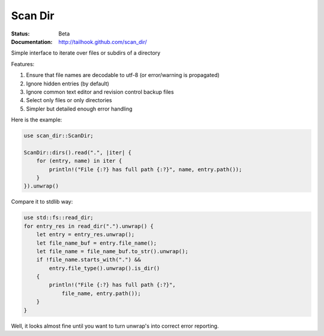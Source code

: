 ========
Scan Dir
========

:Status: Beta
:Documentation: http://tailhook.github.com/scan_dir/

Simple interface to iterate over files or subdirs of a directory

Features:

1. Ensure that file names are decodable to utf-8
   (or error/warning is propagated)
2. Ignore hidden entries (by default)
3. Ignore common text editor and revision control backup files
4. Select only files or only directories
5. Simpler but detailed enough error handling

Here is the example:

.. code-block:: rust

    use scan_dir::ScanDir;

    ScanDir::dirs().read(".", |iter| {
        for (entry, name) in iter {
            println!("File {:?} has full path {:?}", name, entry.path());
        }
    }).unwrap()

Compare it to stdlib way:

.. code-block:: rust

    use std::fs::read_dir;
    for entry_res in read_dir(".").unwrap() {
        let entry = entry_res.unwrap();
        let file_name_buf = entry.file_name();
        let file_name = file_name_buf.to_str().unwrap();
        if !file_name.starts_with(".") &&
            entry.file_type().unwrap().is_dir()
        {
            println!("File {:?} has full path {:?}",
                file_name, entry.path());
        }
    }

Well, it looks almost fine until you want to turn unwrap's into correct
error reporting.
